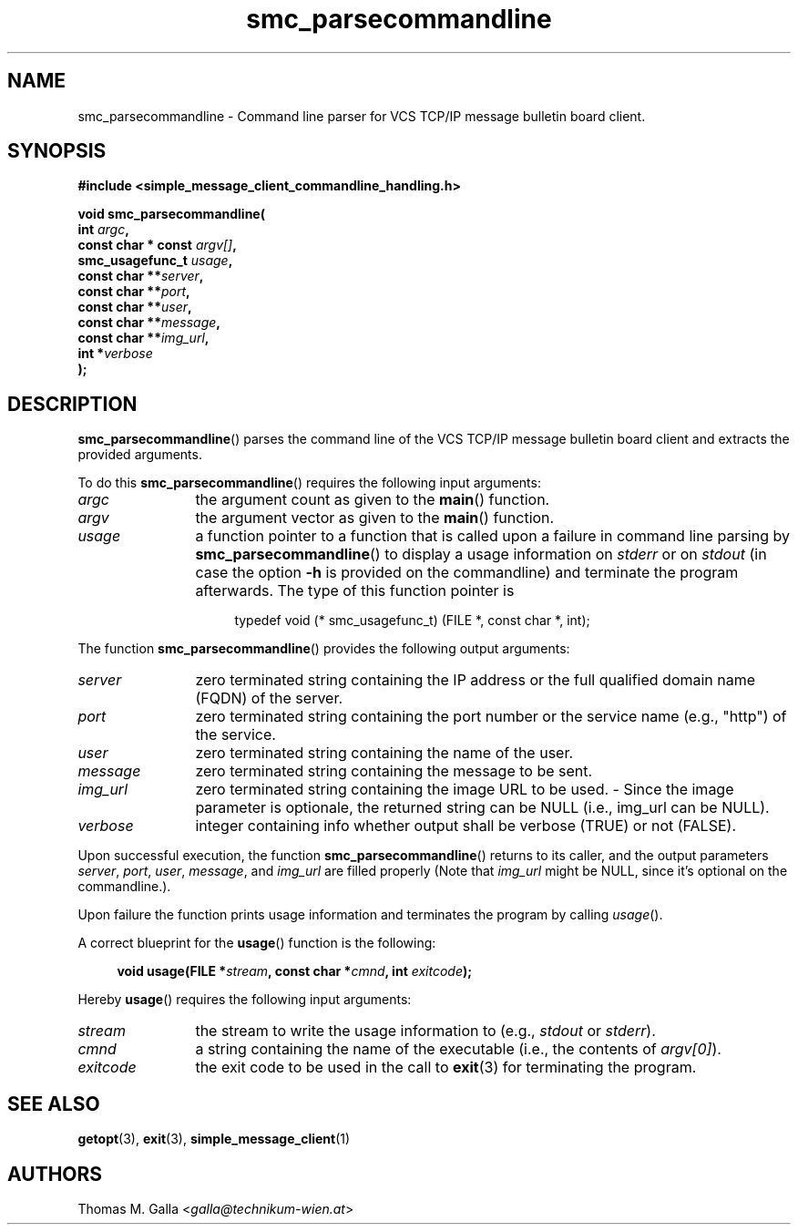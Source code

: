 .\"
.\" File    : $RCSfile$ (cvs $Revision$)
.\" Release : $Name$
.\"
.\" Module  : VCS TCP/IP bulletin board client
.\" Version : 1.0
.\" Date    : $Date$
.\" Author  : Thomas M. Galla
.\"
.TH smc_parsecommandline 3 "Oct 23, 2011" "Technikum Wien" "VCS TCP/IP" 
.\"
.\" --------------------------------------------------------------------------
.\"
.SH NAME
smc_parsecommandline \- Command line parser for VCS TCP/IP message bulletin board client.
\"
.\" --------------------------------------------------------------------------
.\"
.SH SYNOPSIS
.nf
.B #include <simple_message_client_commandline_handling.h>
.sp
.BI "void smc_parsecommandline("
.BI "    int " "argc",
.BI "    const char * const " "argv[]",
.BI "    smc_usagefunc_t " "usage", 
.BI "    const char **" "server",
.BI "    const char **" "port",
.BI "    const char **" "user",
.BI "    const char **" "message",
.BI "    const char **" "img_url",
.BI "    int *" "verbose"
.BI "    );"
.\"
.\" --------------------------------------------------------------------------
.\"
.SH DESCRIPTION
.BR smc_parsecommandline ()
parses the command line of the VCS TCP/IP message bulletin board
client and extracts the provided arguments.
.PP
To do this
.BR smc_parsecommandline ()
requires the following input arguments:
.TP 12
.I argc
the argument count as given to the
.BR main ()
function.
.TP
.I argv
the argument vector as given to the
.BR main ()
function.
.TP
.I usage
a function pointer to a function that is called upon a failure in
command line parsing by
.BR smc_parsecommandline ()
to display a usage information on
.I stderr
or on
.I stdout
(in case the option
.B -h
is provided on the commandline) and terminate the program afterwards.
The type of this function pointer is 
.sp
.in +4n
.nf
typedef void (* smc_usagefunc_t) (FILE *, const char *, int);
.fi
.in
.PP
The function
.BR smc_parsecommandline ()
provides the following output arguments:
.TP 12
.I server
zero terminated string containing the IP address or the full qualified
domain name (FQDN) of the server.
.TP
.I port
zero terminated string containing the port number or the service name
(e.g., "http") of the service.
.TP
.I user
zero terminated string containing the name of the user.
.TP
.I message
zero terminated string containing the message to be sent.
.TP
.I img_url
zero terminated string containing the image URL to be used. - Since the
image parameter is optionale, the returned string can be NULL
(i.e., img_url can be NULL).
.TP
.I verbose
integer containing info whether output shall be verbose (TRUE)
or not (FALSE).
.PP
Upon successful execution, the function
.BR smc_parsecommandline ()
returns to its caller, and the output parameters
.IR server ,
.IR port ,
.IR user ,
.IR message ,
and
.I img_url
are filled properly (Note that
.I img_url
might be NULL, since it's optional on the commandline.).
.PP
Upon failure the function prints usage information and terminates the program by
calling
.IR usage ().
.PP
A correct blueprint for the
.BR usage ()
function is the following:
.sp
.in +4n
.nf
.BI "void usage(FILE *" "stream" ", const char *" "cmnd" ", int " "exitcode");
.fi
.in
.sp
Hereby
.BR usage ()
requires the following input arguments:
.TP 12
.I stream
the stream to write the usage information to (e.g.,
.I stdout
or
.IR stderr ).
.TP
.I cmnd
a string containing the name of the executable (i.e., the contents of
.IR argv[0] ).
.TP
.I exitcode
the exit code to be used in the call to
.BR exit (3)
for terminating the program.
.\"
.\" --------------------------------------------------------------------------
.\"
.SH SEE ALSO
.BR getopt\c
(3),
.BR exit\c
(3),
.BR simple_message_client\c
(1)
.\"
.\" --------------------------------------------------------------------------
.\"
.SH AUTHORS
Thomas M. Galla <\fIgalla@technikum-wien.at\fP>
.\"
.\" = eof ==================================================================== 
.\"
